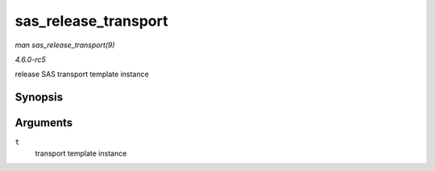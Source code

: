 .. -*- coding: utf-8; mode: rst -*-

.. _API-sas-release-transport:

=====================
sas_release_transport
=====================

*man sas_release_transport(9)*

*4.6.0-rc5*

release SAS transport template instance


Synopsis
========

.. c:function:: void sas_release_transport( struct scsi_transport_template * t )

Arguments
=========

``t``
    transport template instance


.. ------------------------------------------------------------------------------
.. This file was automatically converted from DocBook-XML with the dbxml
.. library (https://github.com/return42/sphkerneldoc). The origin XML comes
.. from the linux kernel, refer to:
..
.. * https://github.com/torvalds/linux/tree/master/Documentation/DocBook
.. ------------------------------------------------------------------------------
